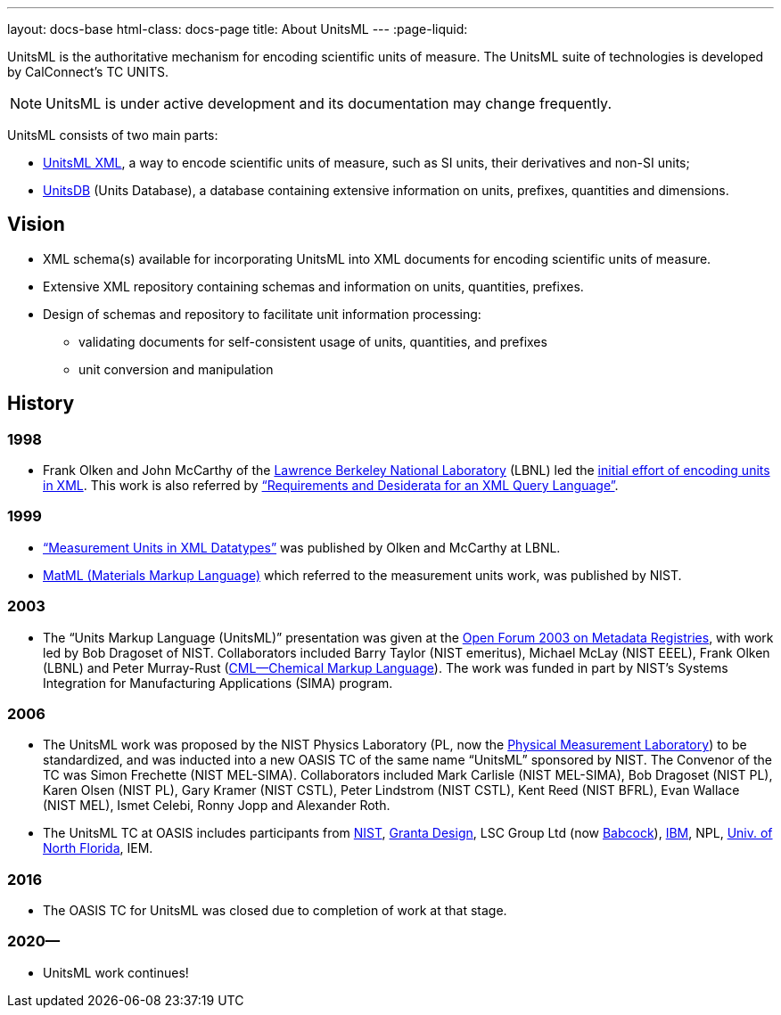 ---
layout: docs-base
html-class: docs-page
title: About UnitsML
---
:page-liquid:

UnitsML is the authoritative mechanism for encoding scientific units of measure.
The UnitsML suite of technologies is developed by CalConnect's TC UNITS.

NOTE: UnitsML is under active development and its documentation may change frequently.

UnitsML consists of two main parts:

* link:/software/schemas/[UnitsML XML], a way to encode scientific units of measure,
such as SI units, their derivatives and non-SI units;
* link:/software/unitsdb/[UnitsDB] (Units Database), a database containing extensive
information on units, prefixes, quantities and dimensions.

== Vision

* XML schema(s) available for incorporating UnitsML into XML
documents for encoding scientific units of measure.

* Extensive XML repository containing schemas and
information on units, quantities, prefixes.

* Design of schemas and repository to facilitate unit
information processing:

** validating documents for self-consistent usage of units,
quantities, and prefixes

** unit conversion and manipulation

== History

=== 1998

* Frank Olken and John McCarthy of the https://www.lbl.gov/[Lawrence Berkeley National Laboratory] (LBNL) led the https://www.w3.org/TandS/QL/QL98/pp/xml.ql.reqs.html[initial effort of encoding units in XML]. This work is also referred by https://www.w3.org/TandS/QL/QL98/pp/xml.ql.reqs.html[“Requirements and Desiderata for an XML Query Language”].

=== 1999

* http://xml.coverpages.org/OlkenMeasurementUnitsSyntax.html[“Measurement Units in XML Datatypes”] was published by Olken and McCarthy at LBNL.

* http://xml.coverpages.org/measurementUnits.html[MatML (Materials Markup Language)] which referred to the measurement units work, was published by NIST.

=== 2003

* The “Units Markup Language (UnitsML)” presentation was given at the http://xml.coverpages.org/ni2002-05-02-b.html[Open Forum 2003 on Metadata Registries], with work led by Bob Dragoset of NIST. Collaborators included Barry Taylor (NIST emeritus), Michael McLay (NIST EEEL), Frank Olken (LBNL) and Peter Murray-Rust (http://www.xml-cml.org/[CML—Chemical Markup Language]). The work was funded in part by NIST’s Systems Integration for Manufacturing Applications (SIMA) program.

=== 2006

* The UnitsML work was proposed by the NIST Physics Laboratory (PL, now the https://www.nist.gov/pml[Physical Measurement Laboratory]) to be standardized, and was inducted into a new OASIS TC of the same name “UnitsML” sponsored by NIST. The Convenor of the TC was Simon Frechette (NIST MEL-SIMA). Collaborators included Mark Carlisle (NIST MEL-SIMA), Bob Dragoset (NIST PL), Karen Olsen (NIST PL), Gary Kramer (NIST CSTL), Peter Lindstrom (NIST CSTL), Kent Reed (NIST BFRL), Evan Wallace (NIST MEL), Ismet Celebi, Ronny Jopp and Alexander Roth.

* The UnitsML TC at OASIS includes participants from https://www.nist.gov/[NIST], https://www.grantadesign.com/[Granta Design], LSC Group Ltd (now https://www.babcockinternational.com/[Babcock]), https://www.ibm.com/[IBM], NPL, https://www.unf.edu/[Univ. of North Florida], IEM.

=== 2016

* The OASIS TC for UnitsML was closed due to completion of work at that stage.

=== 2020—

* UnitsML work continues!

